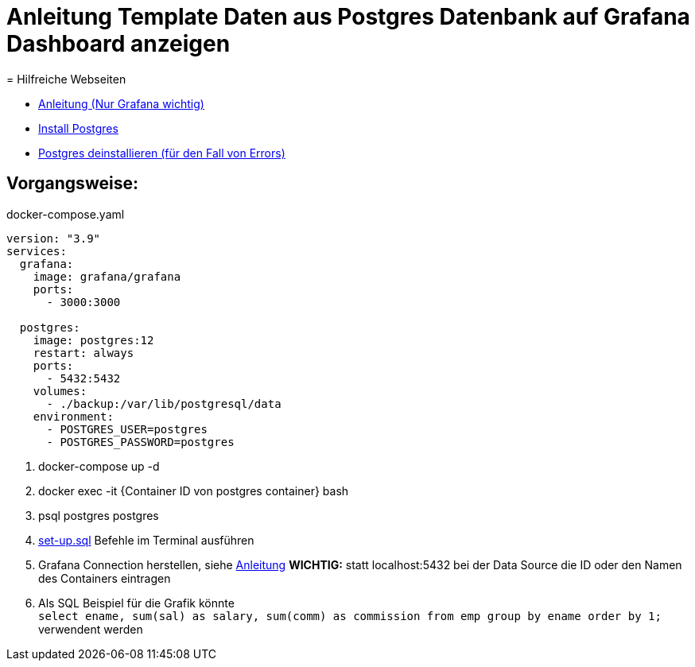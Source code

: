 = Anleitung Template Daten aus Postgres Datenbank auf Grafana Dashboard anzeigen
= Hilfreiche Webseiten

* https://medium.com/analytics-vidhya/grafana-with-postgresql-data-visualization-with-open-source-tool-36f5150fa290[Anleitung (Nur Grafana wichtig)]
* https://www.postgresqltutorial.com/postgresql-getting-started/install-postgresql-linux/[Install Postgres]
* https://kb.objectrocket.com/postgresql/how-to-completely-uninstall-postgresql-757[Postgres deinstallieren (für den Fall von Errors)]



== Vorgangsweise:

.docker-compose.yaml
[source,yaml]
----
version: "3.9"
services:
  grafana:
    image: grafana/grafana
    ports:
      - 3000:3000

  postgres:
    image: postgres:12
    restart: always
    ports:
      - 5432:5432
    volumes:
      - ./backup:/var/lib/postgresql/data
    environment:
      - POSTGRES_USER=postgres
      - POSTGRES_PASSWORD=postgres
----

<.> docker-compose up -d
<.> docker exec -it {Container ID von postgres container} bash
<.> psql postgres postgres
<.> link:files/set-up.sql[set-up.sql] Befehle im Terminal ausführen
<.> Grafana Connection herstellen, siehe
https://medium.com/analytics-vidhya/grafana-with-postgresql-data-visualization-with-open-source-tool-36f5150fa290[Anleitung^]
**WICHTIG:** statt localhost:5432 bei der Data Source die ID oder den Namen des Containers eintragen
<.> Als SQL Beispiel für die Grafik könnte +
`select ename, sum(sal) as salary, sum(comm) as commission from emp group by ename order by 1;` verwendent werden

